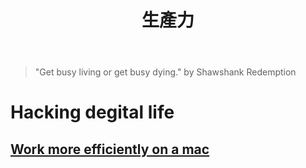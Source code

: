 #+TITLE: 生產力
#+HTML_LINK_HOME: ../../index.html
#+HTML_LINK_UP: ../index.html
#+HTML_HEAD_EXTRA: <link rel="stylesheet" type="text/css" href="/blog/css/readtheorg.css" />

#+BEGIN_QUOTE
"Get busy living or get busy dying." by  Shawshank Redemption
#+END_QUOTE

* Hacking degital life 
** [[./config_mac.org][Work more efficiently on a mac]]

